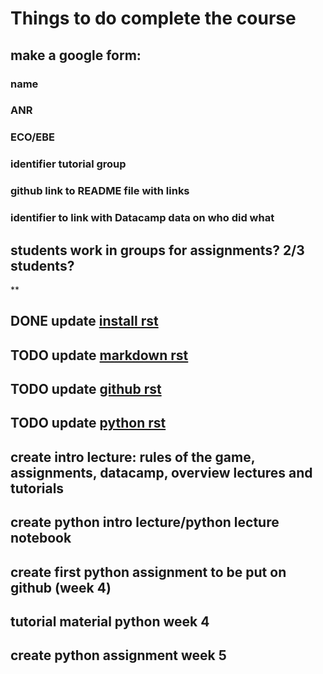 * Things to do complete the course

** make a google form:
*** name
*** ANR
*** ECO/EBE
*** identifier tutorial group
*** github link to README file with links
*** identifier to link with Datacamp data on who did what


** students work in groups for assignments? 2/3 students?
**

** DONE update [[file:install.rst::Installing%20the%20software][install rst]]
** TODO update [[file:markdown.rst::Markdown%20in%20the%20notebook][markdown rst]]
** TODO update [[file:github.rst::Github][github rst]]
** TODO update [[file:python.rst::Learning%20Python][python rst]]

** create intro lecture: rules of the game, assignments, datacamp, overview lectures and tutorials
** create python intro lecture/python lecture notebook
** create first python assignment to be put on github (week 4)
** tutorial material python week 4
** create python assignment week 5
